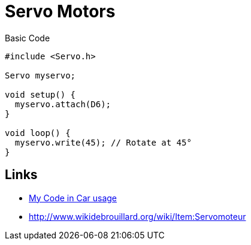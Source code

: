 = Servo Motors

.Basic Code
[source,c]
----
#include <Servo.h>

Servo myservo;

void setup() {
  myservo.attach(D6);
}

void loop() {
  myservo.write(45); // Rotate at 45°
}
----

== Links

* link:https://github.com/kalemena/drone-car/blob/master/src/00-discover-servos/servo/servo.ino[My Code in Car usage]

* link:http://www.wikidebrouillard.org/wiki/Item:Servomoteur[]
